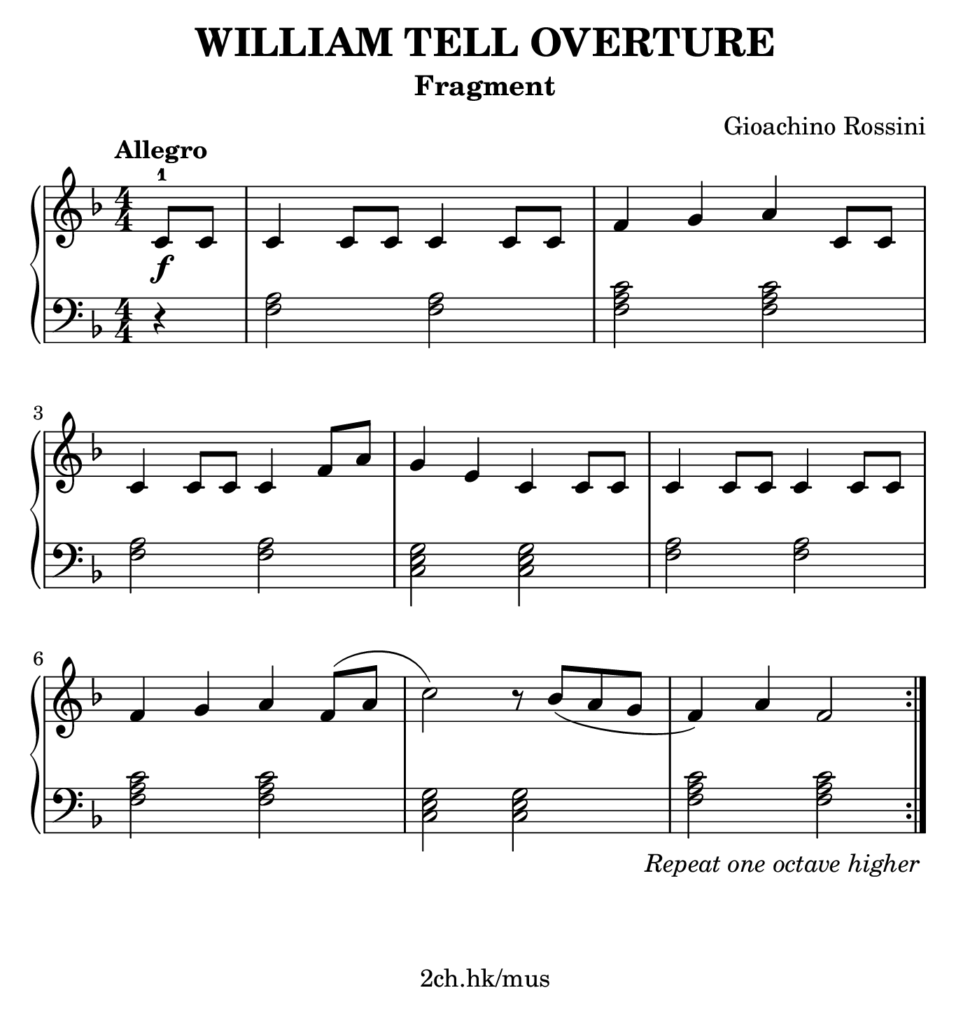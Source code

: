 \version "2.19.80"

\header {
  title = "WILLIAM TELL OVERTURE"
  subtitle = "Fragment"
  composer = "Gioachino Rossini"
  tagline = "2ch.hk/mus"
}

#(set! paper-alist (cons '("custom" . (cons (* 176 mm) (* 183 mm))) paper-alist))
\paper {
  #(set-paper-size "custom")
  system-system-spacing.basic-distance = #12
  indent = 0\cm
}

#(set-global-staff-size 23)

\new GrandStaff \with {
  \override StaffGrouper.staff-staff-spacing.padding = #0
  \override StaffGrouper.staff-staff-spacing.basic-distance = #10
} <<
\time 4/4
\new Staff \relative c' {
\numericTimeSignature
\key f \major

  \tempo "Allegro"
  \partial 4 c8-1\f c
  c4 c8 c c4 c8 c
  f4 g a c,8 c

  \break

  c4 c8 c c4 f8 a
  g4 e c c8 c
  c4 c8 c c4 c8 c

  \break

  f4 g a f8-\shape #'((0 . 0) (0 . 0.3) (0 . 1) (0 . -1.5)) ( a
  c2) r8 bes( a g
  f4) a f2

  \bar ":|."
}

\new Staff \relative c' {
\clef bass
\numericTimeSignature
\key f \major

  r4
  <f, a>2 <f a>
  <f a c> <f a c>

  \break

  <f a> <f a>
  <c e g> <c e g>
  <f a> <f a>

  \break

  <f a c> <f a c>
  <c e g> <c e g>
  <f a c> <f a c>

  \once \override Score.RehearsalMark.direction = #DOWN
  \once \override Score.RehearsalMark #'self-alignment-X = #RIGHT
  \tweak extra-offset #'(0 . -1)
  \mark \markup { \italic \normalsize "Repeat one octave higher" }
  \bar ":|."
}
>>
